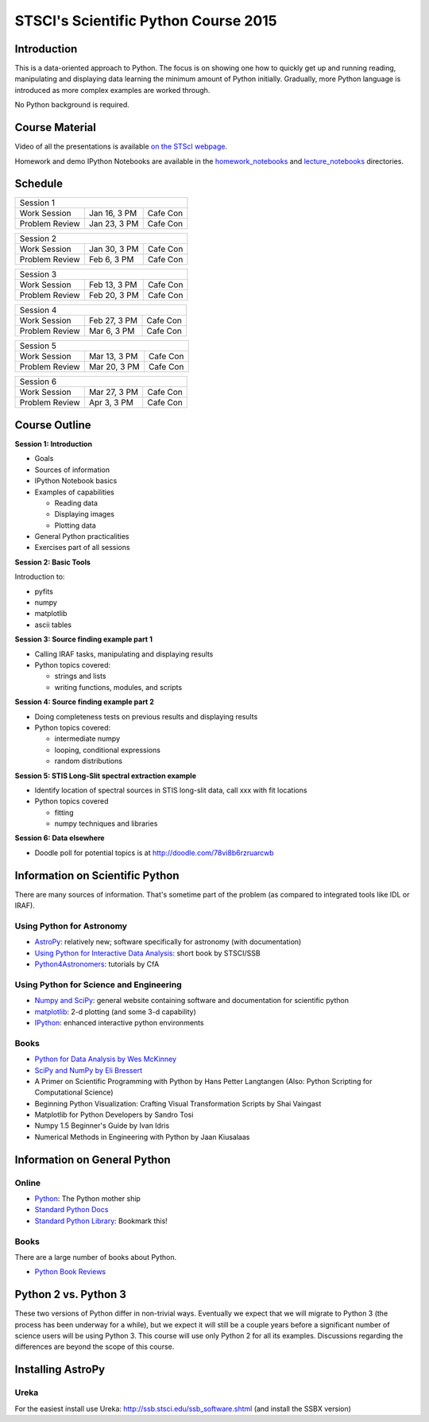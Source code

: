 STSCI's Scientific Python Course 2015
=====================================

Introduction
------------

This is a data-oriented approach to Python. The focus is on showing one how to
quickly get up and running reading, manipulating and displaying data learning
the minimum amount of Python initially. Gradually, more Python language is
introduced as more complex examples are worked through.

No Python background is required.

Course Material
---------------

Video of all the presentations is available
`on the STScI webpage <https://webcast.stsci.edu/webcast/searchresults.xhtml?searchtype=20&eventid=184&sortmode=1>`_.

Homework and demo IPython Notebooks are available in the
`homework_notebooks <./homework_notebooks>`_ and
`lecture_notebooks <./lecture_notebooks>`_ directories.

Schedule
--------

============== ============== ==========
Session 1
----------------------------------------
Work Session   Jan 16, 3 PM   Cafe Con
Problem Review Jan 23, 3 PM   Cafe Con
============== ============== ==========

============== ============== ==========
Session 2
----------------------------------------
Work Session   Jan 30, 3 PM   Cafe Con
Problem Review Feb 6,  3 PM   Cafe Con
============== ============== ==========

============== ============== ==========
Session 3
----------------------------------------
Work Session   Feb 13, 3 PM   Cafe Con
Problem Review Feb 20, 3 PM   Cafe Con
============== ============== ==========

============== ============== ==========
Session 4
----------------------------------------
Work Session   Feb 27, 3 PM   Cafe Con
Problem Review Mar  6, 3 PM   Cafe Con
============== ============== ==========

============== ============== ==========
Session 5
----------------------------------------
Work Session   Mar 13, 3 PM   Cafe Con
Problem Review Mar 20, 3 PM   Cafe Con
============== ============== ==========

============== ============== ==========
Session 6
----------------------------------------
Work Session   Mar 27, 3 PM   Cafe Con
Problem Review Apr  3, 3 PM   Cafe Con
============== ============== ==========

Course Outline
--------------

**Session 1: Introduction**

- Goals
- Sources of information
- IPython Notebook basics
- Examples of capabilities

  - Reading data
  - Displaying images
  - Plotting data

- General Python practicalities
- Exercises part of all sessions

**Session 2: Basic Tools**

Introduction to:

- pyfits
- numpy
- matplotlib
- ascii tables

**Session 3: Source finding example part 1**

- Calling IRAF tasks, manipulating and displaying results
- Python topics covered:

  - strings and lists
  - writing functions, modules, and scripts

**Session 4: Source finding example part 2**

- Doing completeness tests on previous results and displaying results
- Python topics covered:

  - intermediate numpy
  - looping, conditional expressions
  - random distributions

**Session 5: STIS Long-Slit spectral extraction example**

- Identify location of spectral sources in STIS long-slit data,
  call xxx with fit locations
- Python topics covered

  - fitting
  - numpy techniques and libraries

**Session 6: Data elsewhere**

- Doodle poll for potential topics is at http://doodle.com/78vi8b6rzruarcwb

Information on Scientific Python
--------------------------------

There are many sources of information. That's sometime part of the problem (as
compared to integrated tools like IDL or IRAF).

Using Python for Astronomy
~~~~~~~~~~~~~~~~~~~~~~~~~~

- `AstroPy <http://www.astropy.org>`_:
  relatively new; software specifically for astronomy (with documentation)
- `Using Python for Interactive Data Analysis
  <http://stsdas.stsci.edu/perry/pydatatut.pdf>`_: short book by STSCI/SSB
- `Python4Astronomers <http://python4astronomers.github.com/>`_:
  tutorials by CfA

Using Python for Science and Engineering
~~~~~~~~~~~~~~~~~~~~~~~~~~~~~~~~~~~~~~~~

- `Numpy and SciPy <http://scipy.org>`_: general website containing software
  and documentation for scientific python
- `matplotlib <http://matplotlib.org>`_: 2-d plotting (and some 3-d capability)
- `IPython <http://ipython.org>`_: enhanced interactive python environments

Books
~~~~~

- `Python for Data Analysis by Wes McKinney <http://shop.oreilly.com/product/0636920023784.do>`_
- `SciPy and NumPy by Eli Bressert <http://shop.oreilly.com/product/0636920020219.do>`_
- A Primer on Scientific Programming with Python by Hans Petter Langtangen
  (Also: Python Scripting for Computational Science)
- Beginning Python Visualization: Crafting Visual Transformation Scripts
  by Shai Vaingast
- Matplotlib for Python Developers by Sandro Tosi
- Numpy 1.5 Beginner's Guide by Ivan Idris
- Numerical Methods in Engineering with Python by Jaan Kiusalaas

Information on General Python
-----------------------------

Online
~~~~~~

- `Python <http://python.org>`_: The Python mother ship
- `Standard Python Docs <http://www.python.org/doc/>`_
- `Standard Python Library <http://docs.python.org/library/>`_:
  Bookmark this!

Books
~~~~~

There are a large number of books about Python.

- `Python Book Reviews <http://www.awaretek.com/book.html>`_

Python 2 vs. Python 3
---------------------

These two versions of Python differ in non-trivial ways. Eventually we expect
that we will migrate to Python 3 (the process has been underway for a while),
but we expect it will still be a couple years before a significant number of
science users will be using Python 3. This course will use only Python 2 for
all its examples. Discussions regarding the differences are beyond the scope of
this course.

Installing AstroPy
------------------

Ureka
~~~~~

For the easiest install use Ureka: http://ssb.stsci.edu/ssb_software.shtml (and install the SSBX version)

